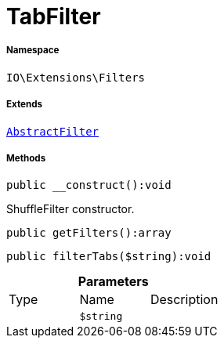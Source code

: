 :table-caption!:
:example-caption!:
:source-highlighter: prettify
:sectids!:
[[io__tabfilter]]
= TabFilter





===== Namespace

`IO\Extensions\Filters`

===== Extends
xref:IO/Extensions/AbstractFilter.adoc#[`AbstractFilter`]





===== Methods

[source%nowrap, php]
----

public __construct():void

----







ShuffleFilter constructor.

[source%nowrap, php]
----

public getFilters():array

----









[source%nowrap, php]
----

public filterTabs($string):void

----









.*Parameters*
|===
|Type |Name |Description
| 
a|`$string`
|
|===


